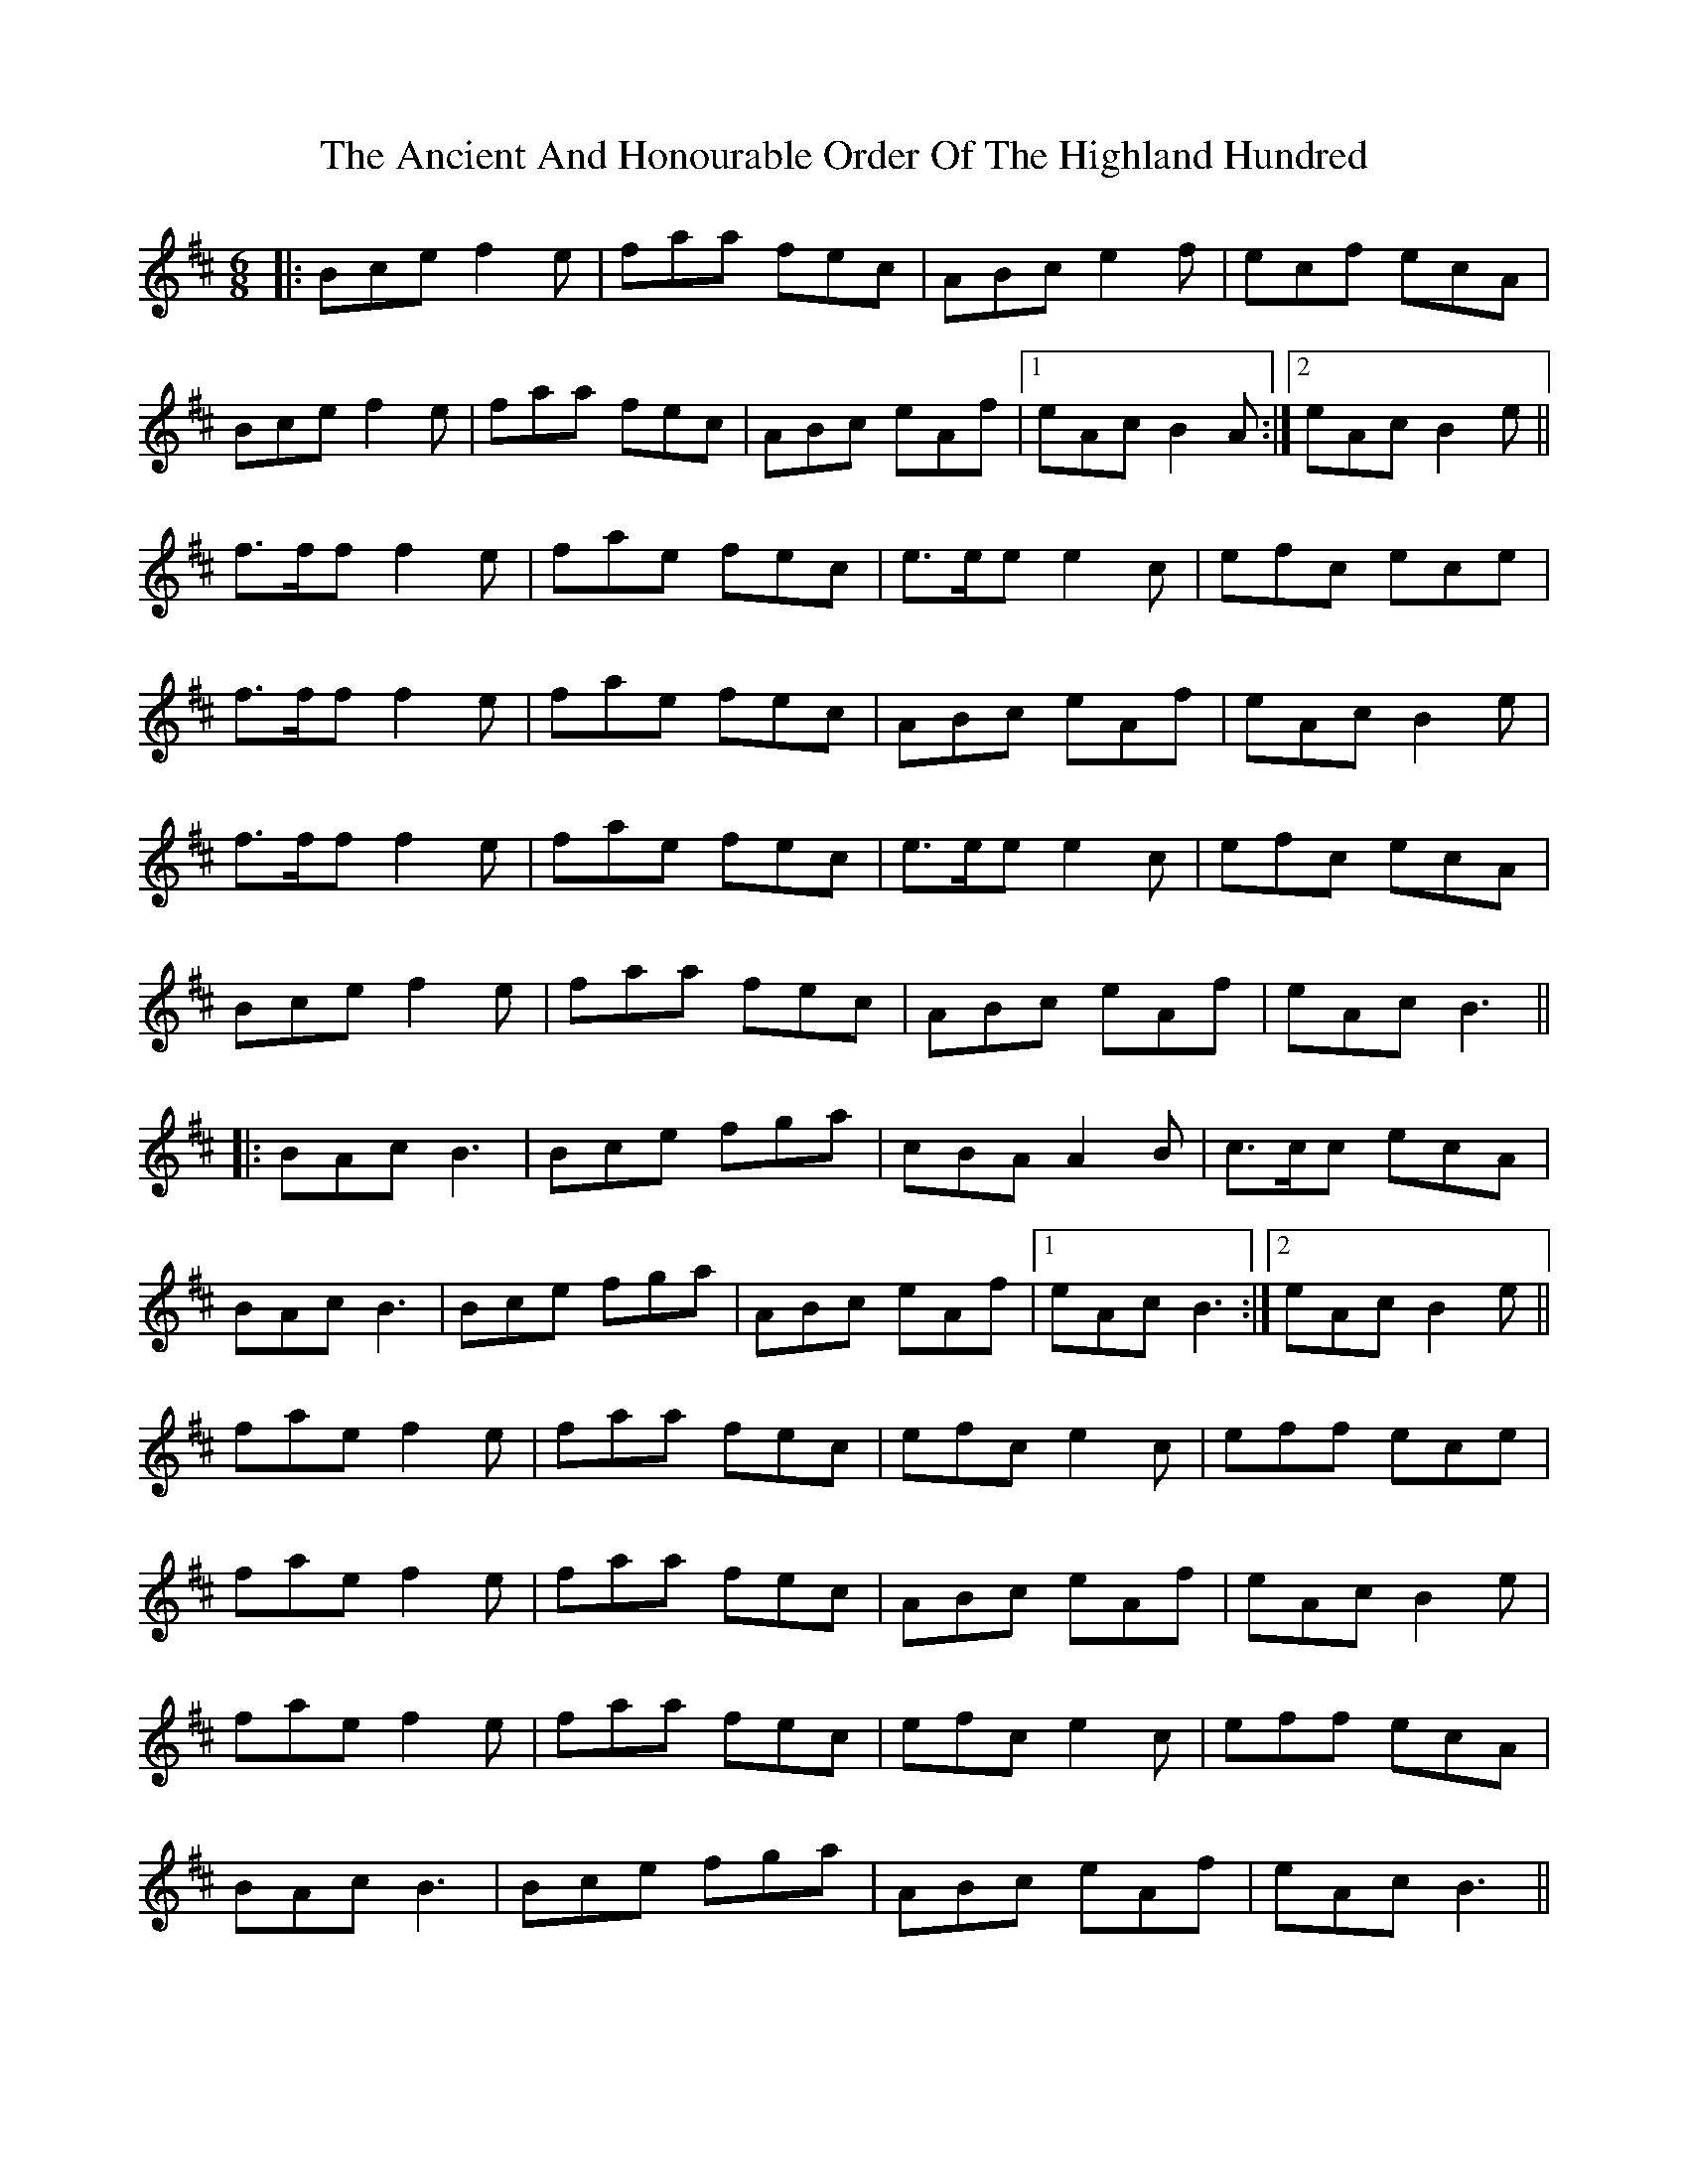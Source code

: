 X: 1452
T: Ancient And Honourable Order Of The Highland Hundred, The
R: jig
M: 6/8
K: Bminor
|:Bce f2e|faa fec|ABc e2f|ecf ecA|
Bce f2e|faa fec|ABc eAf|1 eAc B2A:|2 eAc B2e||
f>ff f2e|fae fec|e>ee e2c|efc ece|
f>ff f2e|fae fec|ABc eAf|eAc B2e|
f>ff f2e|fae fec|e>ee e2c|efc ecA|
Bce f2e|faa fec|ABc eAf|eAc B3||
|:BAc B3|Bce fga|cBA A2B|c>cc ecA|
BAc B3|Bce fga|ABc eAf|1 eAc B3:|2 eAc B2e||
fae f2e|faa fec|efc e2c|eff ece|
fae f2e|faa fec|ABc eAf|eAc B2e|
fae f2e|faa fec|efc e2c|eff ecA|
BAc B3|Bce fga|ABc eAf|eAc B3||

